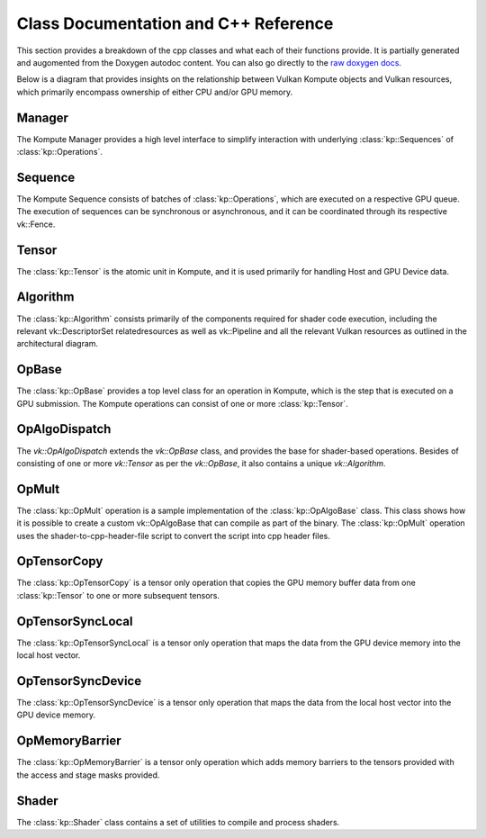 
Class Documentation and C++ Reference
========

This section provides a breakdown of the cpp classes and what each of their functions provide. It is partially generated and augomented from the Doxygen autodoc content. You can also go directly to the `raw doxygen docs <../doxygen/annotated.html>`_.

Below is a diagram that provides insights on the relationship between Vulkan Kompute objects and Vulkan resources, which primarily encompass ownership of either CPU and/or GPU memory.

.. image:: ../images/kompute-vulkan-architecture.jpg
   :width: 100%

Manager
-------

The Kompute Manager provides a high level interface to simplify interaction with underlying :class:`kp::Sequences` of :class:`kp::Operations`.

.. image:: ../images/kompute-vulkan-architecture-manager.jpg
   :width: 100%

.. doxygenclass:: kp::Manager
   :members:

Sequence
-------

The Kompute Sequence consists of batches of :class:`kp::Operations`, which are executed on a respective GPU queue. The execution of sequences can be synchronous or asynchronous, and it can be coordinated through its respective vk::Fence.

.. image:: ../images/kompute-vulkan-architecture-sequence.jpg
   :width: 100%

.. doxygenclass:: kp::Sequence
   :members:

Tensor
-------

The :class:`kp::Tensor` is the atomic unit in Kompute, and it is used primarily for handling Host and GPU Device data.

.. image:: ../images/kompute-vulkan-architecture-tensor.jpg
   :width: 100%

.. doxygenclass:: kp::Tensor
   :members:

Algorithm
-------

The :class:`kp::Algorithm` consists primarily of the components required for shader code execution, including the relevant vk::DescriptorSet relatedresources as well as vk::Pipeline and all the relevant Vulkan resources as outlined in the architectural diagram.

.. image:: ../images/kompute-vulkan-architecture-algorithm.jpg
   :width: 100%

.. doxygenclass:: kp::Algorithm
   :members:

OpBase
-------

The :class:`kp::OpBase` provides a top level class for an operation in Kompute, which is the step that is executed on a GPU submission. The Kompute operations can consist of one or more :class:`kp::Tensor`.

.. image:: ../images/kompute-vulkan-architecture-operations.jpg
   :width: 100%

.. doxygenclass:: kp::OpBase
   :members:

OpAlgoDispatch
-------

The `vk::OpAlgoDispatch` extends the `vk::OpBase` class, and provides the base for shader-based operations. Besides of consisting of one or more `vk::Tensor` as per the `vk::OpBase`, it also contains a unique `vk::Algorithm`.

.. image:: ../images/kompute-vulkan-architecture-opmult.jpg
   :width: 100%

.. doxygenclass:: kp::OpAlgoDispatch
   :members:

OpMult
-------

The :class:`kp::OpMult` operation is a sample implementation of the :class:`kp::OpAlgoBase` class. This class shows how it is possible to create a custom vk::OpAlgoBase that can compile as part of the binary. The :class:`kp::OpMult` operation uses the shader-to-cpp-header-file script to convert the script into cpp header files.

.. image:: ../images/kompute-vulkan-architecture-opmult.jpg
   :width: 100%

.. doxygenclass:: kp::OpMult
   :members:


OpTensorCopy
-------

The :class:`kp::OpTensorCopy` is a tensor only operation that copies the GPU memory buffer data from one :class:`kp::Tensor` to one or more subsequent tensors.

.. doxygenclass:: kp::OpTensorCopy
   :members:

OpTensorSyncLocal
-------

The :class:`kp::OpTensorSyncLocal` is a tensor only operation that maps the data from the GPU device memory into the local host vector.

.. doxygenclass:: kp::OpTensorSyncLocal
   :members:

OpTensorSyncDevice
-------

The :class:`kp::OpTensorSyncDevice` is a tensor only operation that maps the data from the local host vector into the GPU device memory.

.. doxygenclass:: kp::OpTensorSyncDevice
   :members:

OpMemoryBarrier
-------

The :class:`kp::OpMemoryBarrier` is a tensor only operation which adds memory barriers to the tensors provided with the access and stage masks provided.

.. doxygenclass:: kp::OpTensorSyncDevice
   :members:

Shader
--------

The :class:`kp::Shader` class contains a set of utilities to compile and process shaders.

.. doxygenclass:: kp::Shader
   :members:



